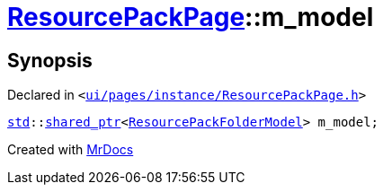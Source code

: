[#ResourcePackPage-m_model]
= xref:ResourcePackPage.adoc[ResourcePackPage]::m&lowbar;model
:relfileprefix: ../
:mrdocs:


== Synopsis

Declared in `&lt;https://github.com/PrismLauncher/PrismLauncher/blob/develop/launcher/ui/pages/instance/ResourcePackPage.h#L70[ui&sol;pages&sol;instance&sol;ResourcePackPage&period;h]&gt;`

[source,cpp,subs="verbatim,replacements,macros,-callouts"]
----
xref:std.adoc[std]::xref:std/shared_ptr.adoc[shared&lowbar;ptr]&lt;xref:ResourcePackFolderModel.adoc[ResourcePackFolderModel]&gt; m&lowbar;model;
----



[.small]#Created with https://www.mrdocs.com[MrDocs]#
